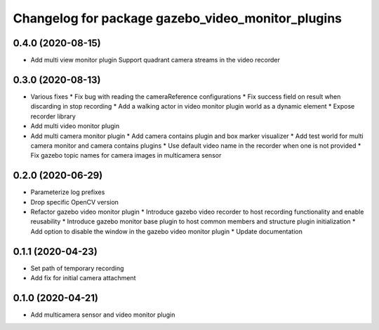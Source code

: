 ^^^^^^^^^^^^^^^^^^^^^^^^^^^^^^^^^^^^^^^^^^^^^^^^^^
Changelog for package gazebo_video_monitor_plugins
^^^^^^^^^^^^^^^^^^^^^^^^^^^^^^^^^^^^^^^^^^^^^^^^^^

0.4.0 (2020-08-15)
-----------
* Add multi view monitor plugin
  Support quadrant camera streams in the video recorder

0.3.0 (2020-08-13)
------------------
* Various fixes
  * Fix bug with reading the cameraReference configurations
  * Fix success field on result when discarding in stop recording
  * Add a walking actor in video monitor plugin world as a dynamic element
  * Expose recorder library
* Add multi video monitor plugin
* Add multi camera monitor plugin
  * Add camera contains plugin and box marker visualizer
  * Add test world for multi camera monitor and camera contains plugins
  * Use default video name in the recorder when one is not provided
  * Fix gazebo topic names for camera images in multicamera sensor

0.2.0 (2020-06-29)
------------------
* Parameterize log prefixes
* Drop specific OpenCV version
* Refactor gazebo video monitor plugin
  * Introduce gazebo video recorder to host recording functionality and enable reusability
  * Introduce gazebo monitor base plugin to host common members and structure plugin initialization
  * Add option to disable the window in the gazebo video monitor plugin
  * Update documentation

0.1.1 (2020-04-23)
------------------
* Set path of temporary recording
* Add fix for initial camera attachment

0.1.0 (2020-04-21)
------------------
* Add multicamera sensor and video monitor plugin
